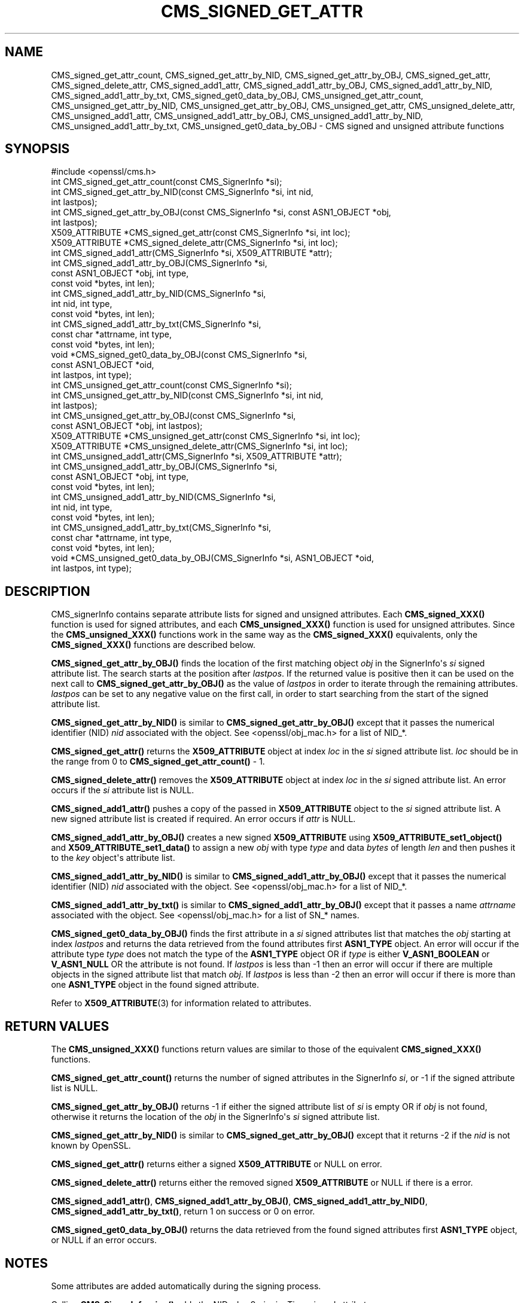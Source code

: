 .\" -*- mode: troff; coding: utf-8 -*-
.\" Automatically generated by Pod::Man v6.0.2 (Pod::Simple 3.45)
.\"
.\" Standard preamble:
.\" ========================================================================
.de Sp \" Vertical space (when we can't use .PP)
.if t .sp .5v
.if n .sp
..
.de Vb \" Begin verbatim text
.ft CW
.nf
.ne \\$1
..
.de Ve \" End verbatim text
.ft R
.fi
..
.\" \*(C` and \*(C' are quotes in nroff, nothing in troff, for use with C<>.
.ie n \{\
.    ds C` ""
.    ds C' ""
'br\}
.el\{\
.    ds C`
.    ds C'
'br\}
.\"
.\" Escape single quotes in literal strings from groff's Unicode transform.
.ie \n(.g .ds Aq \(aq
.el       .ds Aq '
.\"
.\" If the F register is >0, we'll generate index entries on stderr for
.\" titles (.TH), headers (.SH), subsections (.SS), items (.Ip), and index
.\" entries marked with X<> in POD.  Of course, you'll have to process the
.\" output yourself in some meaningful fashion.
.\"
.\" Avoid warning from groff about undefined register 'F'.
.de IX
..
.nr rF 0
.if \n(.g .if rF .nr rF 1
.if (\n(rF:(\n(.g==0)) \{\
.    if \nF \{\
.        de IX
.        tm Index:\\$1\t\\n%\t"\\$2"
..
.        if !\nF==2 \{\
.            nr % 0
.            nr F 2
.        \}
.    \}
.\}
.rr rF
.\"
.\" Required to disable full justification in groff 1.23.0.
.if n .ds AD l
.\" ========================================================================
.\"
.IX Title "CMS_SIGNED_GET_ATTR 3ossl"
.TH CMS_SIGNED_GET_ATTR 3ossl 2024-06-04 3.3.1 OpenSSL
.\" For nroff, turn off justification.  Always turn off hyphenation; it makes
.\" way too many mistakes in technical documents.
.if n .ad l
.nh
.SH NAME
CMS_signed_get_attr_count,
CMS_signed_get_attr_by_NID, CMS_signed_get_attr_by_OBJ, CMS_signed_get_attr,
CMS_signed_delete_attr,
CMS_signed_add1_attr, CMS_signed_add1_attr_by_OBJ,
CMS_signed_add1_attr_by_NID, CMS_signed_add1_attr_by_txt,
CMS_signed_get0_data_by_OBJ,
CMS_unsigned_get_attr_count,
CMS_unsigned_get_attr_by_NID, CMS_unsigned_get_attr_by_OBJ,
CMS_unsigned_get_attr, CMS_unsigned_delete_attr,
CMS_unsigned_add1_attr, CMS_unsigned_add1_attr_by_OBJ,
CMS_unsigned_add1_attr_by_NID, CMS_unsigned_add1_attr_by_txt,
CMS_unsigned_get0_data_by_OBJ
\&\- CMS signed and unsigned attribute functions
.SH SYNOPSIS
.IX Header "SYNOPSIS"
.Vb 1
\& #include <openssl/cms.h>
\&
\& int CMS_signed_get_attr_count(const CMS_SignerInfo *si);
\& int CMS_signed_get_attr_by_NID(const CMS_SignerInfo *si, int nid,
\&                                int lastpos);
\& int CMS_signed_get_attr_by_OBJ(const CMS_SignerInfo *si, const ASN1_OBJECT *obj,
\&                                int lastpos);
\& X509_ATTRIBUTE *CMS_signed_get_attr(const CMS_SignerInfo *si, int loc);
\& X509_ATTRIBUTE *CMS_signed_delete_attr(CMS_SignerInfo *si, int loc);
\& int CMS_signed_add1_attr(CMS_SignerInfo *si, X509_ATTRIBUTE *attr);
\& int CMS_signed_add1_attr_by_OBJ(CMS_SignerInfo *si,
\&                                 const ASN1_OBJECT *obj, int type,
\&                                 const void *bytes, int len);
\& int CMS_signed_add1_attr_by_NID(CMS_SignerInfo *si,
\&                                 int nid, int type,
\&                                 const void *bytes, int len);
\& int CMS_signed_add1_attr_by_txt(CMS_SignerInfo *si,
\&                                 const char *attrname, int type,
\&                                 const void *bytes, int len);
\& void *CMS_signed_get0_data_by_OBJ(const CMS_SignerInfo *si,
\&                                   const ASN1_OBJECT *oid,
\&                                   int lastpos, int type);
\&
\& int CMS_unsigned_get_attr_count(const CMS_SignerInfo *si);
\& int CMS_unsigned_get_attr_by_NID(const CMS_SignerInfo *si, int nid,
\&                                  int lastpos);
\& int CMS_unsigned_get_attr_by_OBJ(const CMS_SignerInfo *si,
\&                                  const ASN1_OBJECT *obj, int lastpos);
\& X509_ATTRIBUTE *CMS_unsigned_get_attr(const CMS_SignerInfo *si, int loc);
\& X509_ATTRIBUTE *CMS_unsigned_delete_attr(CMS_SignerInfo *si, int loc);
\& int CMS_unsigned_add1_attr(CMS_SignerInfo *si, X509_ATTRIBUTE *attr);
\& int CMS_unsigned_add1_attr_by_OBJ(CMS_SignerInfo *si,
\&                                   const ASN1_OBJECT *obj, int type,
\&                                   const void *bytes, int len);
\& int CMS_unsigned_add1_attr_by_NID(CMS_SignerInfo *si,
\&                                   int nid, int type,
\&                                   const void *bytes, int len);
\& int CMS_unsigned_add1_attr_by_txt(CMS_SignerInfo *si,
\&                                   const char *attrname, int type,
\&                                   const void *bytes, int len);
\& void *CMS_unsigned_get0_data_by_OBJ(CMS_SignerInfo *si, ASN1_OBJECT *oid,
\&                                     int lastpos, int type);
.Ve
.SH DESCRIPTION
.IX Header "DESCRIPTION"
CMS_signerInfo contains separate attribute lists for signed and unsigned
attributes. Each \fBCMS_signed_XXX()\fR function is used for signed attributes, and
each \fBCMS_unsigned_XXX()\fR function is used for unsigned attributes.
Since the \fBCMS_unsigned_XXX()\fR functions work in the same way as the
\&\fBCMS_signed_XXX()\fR equivalents, only the \fBCMS_signed_XXX()\fR functions are
described below.
.PP
\&\fBCMS_signed_get_attr_by_OBJ()\fR finds the location of the first matching object
\&\fIobj\fR in the SignerInfo\*(Aqs \fIsi\fR signed attribute list. The search starts at the
position after \fIlastpos\fR. If the returned value is positive then it can be used
on the next call to \fBCMS_signed_get_attr_by_OBJ()\fR as the value of \fIlastpos\fR in
order to iterate through the remaining attributes. \fIlastpos\fR can be set to any
negative value on the first call, in order to start searching from the start of
the signed attribute list.
.PP
\&\fBCMS_signed_get_attr_by_NID()\fR is similar to \fBCMS_signed_get_attr_by_OBJ()\fR except
that it passes the numerical identifier (NID) \fInid\fR associated with the object.
See <openssl/obj_mac.h> for a list of NID_*.
.PP
\&\fBCMS_signed_get_attr()\fR returns the \fBX509_ATTRIBUTE\fR object at index \fIloc\fR in the
\&\fIsi\fR signed attribute list. \fIloc\fR should be in the range from 0 to
\&\fBCMS_signed_get_attr_count()\fR \- 1.
.PP
\&\fBCMS_signed_delete_attr()\fR removes the \fBX509_ATTRIBUTE\fR object at index \fIloc\fR in
the \fIsi\fR signed attribute list. An error occurs if the \fIsi\fR attribute list
is NULL.
.PP
\&\fBCMS_signed_add1_attr()\fR pushes a copy of the passed in \fBX509_ATTRIBUTE\fR object
to the \fIsi\fR signed attribute list. A new signed attribute list is created if
required. An error occurs if \fIattr\fR is NULL.
.PP
\&\fBCMS_signed_add1_attr_by_OBJ()\fR creates a new signed \fBX509_ATTRIBUTE\fR using
\&\fBX509_ATTRIBUTE_set1_object()\fR and \fBX509_ATTRIBUTE_set1_data()\fR to assign a new
\&\fIobj\fR with type \fItype\fR and data \fIbytes\fR of length \fIlen\fR and then pushes it
to the \fIkey\fR object\*(Aqs attribute list.
.PP
\&\fBCMS_signed_add1_attr_by_NID()\fR is similar to \fBCMS_signed_add1_attr_by_OBJ()\fR except
that it passes the numerical identifier (NID) \fInid\fR associated with the object.
See <openssl/obj_mac.h> for a list of NID_*.
.PP
\&\fBCMS_signed_add1_attr_by_txt()\fR is similar to \fBCMS_signed_add1_attr_by_OBJ()\fR
except that it passes a name \fIattrname\fR associated with the object.
See <openssl/obj_mac.h> for a list of SN_* names.
.PP
\&\fBCMS_signed_get0_data_by_OBJ()\fR finds the first attribute in a \fIsi\fR signed
attributes list that matches the \fIobj\fR starting at index \fIlastpos\fR
and returns the data retrieved from the found attributes first \fBASN1_TYPE\fR
object. An error will occur if the attribute type \fItype\fR does not match the
type of the \fBASN1_TYPE\fR object OR if \fItype\fR is either \fBV_ASN1_BOOLEAN\fR or
\&\fBV_ASN1_NULL\fR OR the attribute is not found.
If \fIlastpos\fR is less than \-1 then an error will occur if there are multiple
objects in the signed attribute list that match \fIobj\fR.
If \fIlastpos\fR is less than \-2 then an error will occur if there is more than
one \fBASN1_TYPE\fR object in the found signed attribute.
.PP
Refer to \fBX509_ATTRIBUTE\fR\|(3) for information related to attributes.
.SH "RETURN VALUES"
.IX Header "RETURN VALUES"
The \fBCMS_unsigned_XXX()\fR functions return values are similar to those of the
equivalent \fBCMS_signed_XXX()\fR functions.
.PP
\&\fBCMS_signed_get_attr_count()\fR returns the number of signed attributes in the
SignerInfo \fIsi\fR, or \-1 if the signed attribute list is NULL.
.PP
\&\fBCMS_signed_get_attr_by_OBJ()\fR returns \-1 if either the signed attribute list of
\&\fIsi\fR is empty OR if \fIobj\fR is not found, otherwise it returns the location of
the \fIobj\fR in the SignerInfo\*(Aqs \fIsi\fR signed attribute list.
.PP
\&\fBCMS_signed_get_attr_by_NID()\fR is similar to \fBCMS_signed_get_attr_by_OBJ()\fR except
that it returns \-2 if the \fInid\fR is not known by OpenSSL.
.PP
\&\fBCMS_signed_get_attr()\fR returns either a signed \fBX509_ATTRIBUTE\fR or NULL on error.
.PP
\&\fBCMS_signed_delete_attr()\fR returns either the removed signed \fBX509_ATTRIBUTE\fR or
NULL if there is a error.
.PP
\&\fBCMS_signed_add1_attr()\fR, \fBCMS_signed_add1_attr_by_OBJ()\fR,
\&\fBCMS_signed_add1_attr_by_NID()\fR, \fBCMS_signed_add1_attr_by_txt()\fR,
return 1 on success or 0 on error.
.PP
\&\fBCMS_signed_get0_data_by_OBJ()\fR returns the data retrieved from the found
signed attributes first \fBASN1_TYPE\fR object, or NULL if an error occurs.
.SH NOTES
.IX Header "NOTES"
Some attributes are added automatically during the signing process.
.PP
Calling \fBCMS_SignerInfo_sign()\fR adds the NID_pkcs9_signingTime signed
attribute.
.PP
Calling \fBCMS_final()\fR, \fBCMS_final_digest()\fR or \fBCMS_dataFinal()\fR adds the
NID_pkcs9_messageDigest signed attribute.
.PP
The NID_pkcs9_contentType signed attribute is always added if the
NID_pkcs9_signingTime attribute is added.
.PP
Calling \fBCMS_sign_ex()\fR, \fBCMS_sign_receipt()\fR or \fBCMS_add1_signer()\fR may add
attributes depending on the flags parameter. See \fBCMS_add1_signer\fR\|(3) for
more information.
.PP
OpenSSL applies special rules for the following attribute NIDs:
.IP "CMS Signed Attributes" 4
.IX Item "CMS Signed Attributes"
NID_pkcs9_contentType
NID_pkcs9_messageDigest
NID_pkcs9_signingTime
.IP "ESS Signed Attributes" 4
.IX Item "ESS Signed Attributes"
NID_id_smime_aa_signingCertificate
NID_id_smime_aa_signingCertificateV2
NID_id_smime_aa_receiptRequest
.IP "CMS Unsigned Attributes" 4
.IX Item "CMS Unsigned Attributes"
NID_pkcs9_countersignature
.PP
\&\fBCMS_signed_add1_attr()\fR, \fBCMS_signed_add1_attr_by_OBJ()\fR,
\&\fBCMS_signed_add1_attr_by_NID()\fR, \fBCMS_signed_add1_attr_by_txt()\fR
and the equivalent \fBCMS_unsigned_add1_attrXXX()\fR functions allow
duplicate attributes to be added. The attribute rules are not checked
during these function calls, and are deferred until the sign or verify process
(i.e. during calls to any of \fBCMS_sign_ex()\fR, \fBCMS_sign()\fR, \fBCMS_sign_receipt()\fR,
\&\fBCMS_add1_signer()\fR, \fBCMS_Final()\fR, \fBCMS_dataFinal()\fR, \fBCMS_final_digest()\fR,
\&\fBCMS_verify()\fR, \fBCMS_verify_receipt()\fR or \fBCMS_SignedData_verify()\fR).
.PP
For CMS attribute rules see RFC 5652 Section 11.
For ESS attribute rules see RFC 2634 Section 1.3.4 and RFC 5035 Section 5.4.
.SH "SEE ALSO"
.IX Header "SEE ALSO"
\&\fBX509_ATTRIBUTE\fR\|(3)
.SH COPYRIGHT
.IX Header "COPYRIGHT"
Copyright 2023\-2024 The OpenSSL Project Authors. All Rights Reserved.
.PP
Licensed under the Apache License 2.0 (the "License").  You may not use
this file except in compliance with the License.  You can obtain a copy
in the file LICENSE in the source distribution or at
<https://www.openssl.org/source/license.html>.
